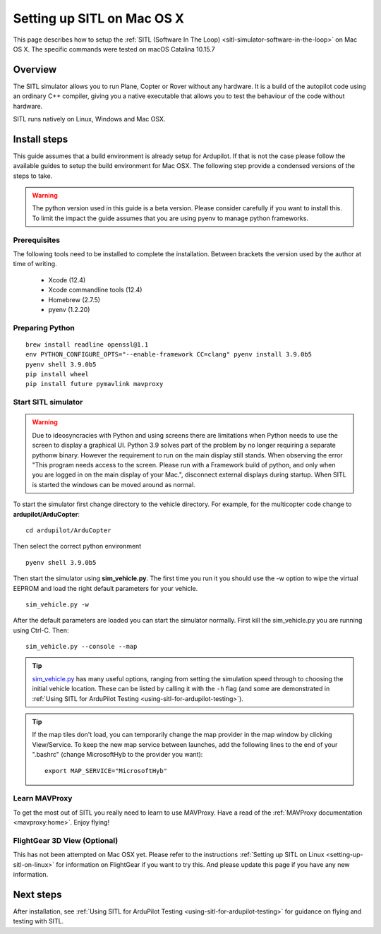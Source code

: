.. _setting-up-sitl-on-macosx:

===========================
Setting up SITL on Mac OS X
===========================

This page describes how to setup the :ref:`SITL (Software In The Loop) <sitl-simulator-software-in-the-loop>` on Mac OS X. The specific commands were tested on macOS Catalina 10.15.7

Overview
========

The SITL simulator allows you to run Plane, Copter or Rover without any
hardware. It is a build of the autopilot code using an ordinary C++
compiler, giving you a native executable that allows you to test the
behaviour of the code without hardware.

SITL runs natively on Linux, Windows and Mac OSX.

.. image:: ../images/SITL_macosx.png
    :target: ../_images/SITL_macosx.png


Install steps
=============

This guide assumes that a build environment is already setup for Ardupilot. If that is not the case please follow the available guides to setup the build environment for Mac OSX. The following step provide a condensed versions of the steps to take.

.. warning::

	The python version used in this guide is a beta version. Please consider carefully if you want to install this. To limit the impact the guide assumes that you are using pyenv to manage python frameworks.

Prerequisites
-------------

The following tools need to be installed to complete the installation. Between brackets the version used by the author at time of writing.

 * Xcode (12.4)
 * Xcode commandline tools (12.4)
 * Homebrew (2.7.5)
 * pyenv (1.2.20)

Preparing Python
----------------

::

	brew install readline openssl@1.1
	env PYTHON_CONFIGURE_OPTS="--enable-framework CC=clang" pyenv install 3.9.0b5
	pyenv shell 3.9.0b5
	pip install wheel
	pip install future pymavlink mavproxy

Start SITL simulator
--------------------

.. warning::

	Due to ideosyncracies with Python and using screens there are limitations when Python needs to use the screen to display a graphical UI. Python 3.9 solves part of the problem by no longer requiring a separate pythonw binary. However the requirement to run on the main display still stands. When observing the error "This program needs access to the screen. Please run with a Framework build of python, and only when you are logged in on the main display of your Mac.", disconnect external displays during startup. When SITL is started the windows can be moved around as normal.

To start the simulator first change directory to the vehicle directory.
For example, for the multicopter code change to **ardupilot/ArduCopter**:

::

   cd ardupilot/ArduCopter

Then select the correct python environment

::
	
	pyenv shell 3.9.0b5

Then start the simulator using **sim_vehicle.py**. The first time you
run it you should use the -w option to wipe the virtual EEPROM and load
the right default parameters for your vehicle.

::

    sim_vehicle.py -w

After the default parameters are loaded you can start the simulator
normally.  First kill the sim_vehicle.py you are running using Ctrl-C.  Then:

::

    sim_vehicle.py --console --map

.. tip::

   `sim_vehicle.py <https://github.com/ArduPilot/ardupilot/blob/master/Tools/autotest/sim_vehicle.py>`__
   has many useful options, ranging from setting the simulation speed
   through to choosing the initial vehicle location. These can be listed by
   calling it with the ``-h`` flag (and some are demonstrated in :ref:`Using SITL for ArduPilot Testing <using-sitl-for-ardupilot-testing>`).

.. tip::

   If the map tiles don't load, you can temporarily change the map provider in the map window by clicking View/Service.
   To keep the new map service between launches, add the following lines to the end of your ".bashrc" (change MicrosoftHyb to the provider you want):

   ::

     export MAP_SERVICE="MicrosoftHyb"


Learn MAVProxy
--------------

To get the most out of SITL you really need to learn to use MAVProxy.
Have a read of the :ref:`MAVProxy documentation <mavproxy:home>`. Enjoy flying!

FlightGear 3D View (Optional)
-----------------------------

This has not been attempted on Mac OSX yet. Please refer to the instructions :ref:`Setting up SITL on Linux <setting-up-sitl-on-linux>` for information on FlightGear if you want to try this. And please update this page if you have any new information.

Next steps
==========

After installation, see :ref:`Using SITL for ArduPilot Testing <using-sitl-for-ardupilot-testing>` for guidance on flying and testing with SITL.
